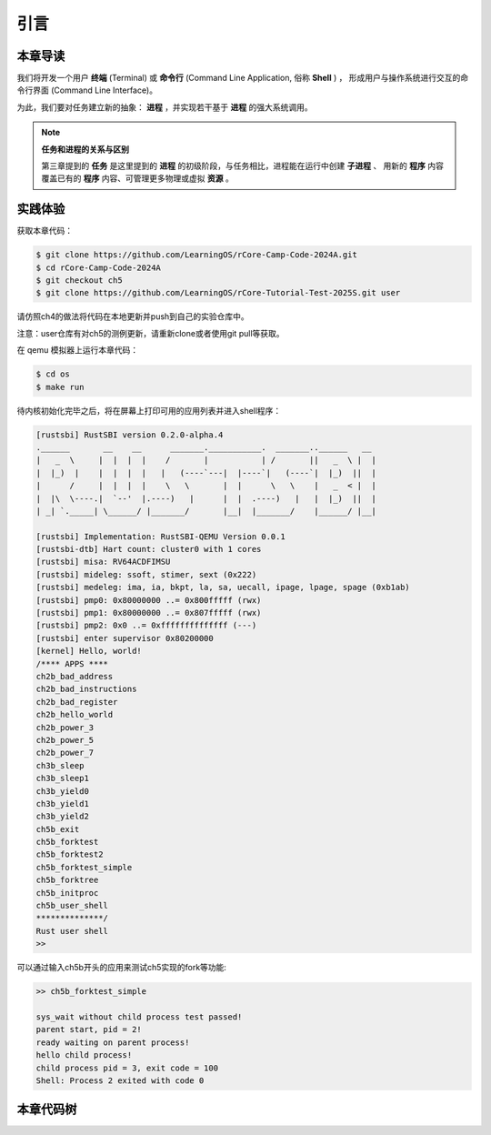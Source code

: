 引言
===========================================

本章导读
-------------------------------------------

我们将开发一个用户 **终端** (Terminal) 或 **命令行** (Command Line Application, 俗称 **Shell** ) ，
形成用户与操作系统进行交互的命令行界面 (Command Line Interface)。

为此，我们要对任务建立新的抽象： **进程** ，并实现若干基于 **进程** 的强大系统调用。

.. note::

   **任务和进程的关系与区别**

   第三章提到的 **任务** 是这里提到的 **进程** 的初级阶段，与任务相比，进程能在运行中创建 **子进程** 、
   用新的 **程序** 内容覆盖已有的 **程序** 内容、可管理更多物理或虚拟 **资源** 。

实践体验
-------------------------------------------

获取本章代码：

.. code-block:: console

   $ git clone https://github.com/LearningOS/rCore-Camp-Code-2024A.git
   $ cd rCore-Camp-Code-2024A
   $ git checkout ch5
   $ git clone https://github.com/LearningOS/rCore-Tutorial-Test-2025S.git user

请仿照ch4的做法将代码在本地更新并push到自己的实验仓库中。

注意：user仓库有对ch5的测例更新，请重新clone或者使用git pull等获取。

在 qemu 模拟器上运行本章代码：

.. code-block:: console

   $ cd os
   $ make run

待内核初始化完毕之后，将在屏幕上打印可用的应用列表并进入shell程序：

.. code-block::

   [rustsbi] RustSBI version 0.2.0-alpha.4
   .______       __    __      _______.___________.  _______..______   __
   |   _  \     |  |  |  |    /       |           | /       ||   _  \ |  |
   |  |_)  |    |  |  |  |   |   (----`---|  |----`|   (----`|  |_)  ||  |
   |      /     |  |  |  |    \   \       |  |      \   \    |   _  < |  |
   |  |\  \----.|  `--'  |.----)   |      |  |  .----)   |   |  |_)  ||  |
   | _| `._____| \______/ |_______/       |__|  |_______/    |______/ |__|

   [rustsbi] Implementation: RustSBI-QEMU Version 0.0.1
   [rustsbi-dtb] Hart count: cluster0 with 1 cores
   [rustsbi] misa: RV64ACDFIMSU
   [rustsbi] mideleg: ssoft, stimer, sext (0x222)
   [rustsbi] medeleg: ima, ia, bkpt, la, sa, uecall, ipage, lpage, spage (0xb1ab)
   [rustsbi] pmp0: 0x80000000 ..= 0x800fffff (rwx)
   [rustsbi] pmp1: 0x80000000 ..= 0x807fffff (rwx)
   [rustsbi] pmp2: 0x0 ..= 0xffffffffffffff (---)
   [rustsbi] enter supervisor 0x80200000
   [kernel] Hello, world!
   /**** APPS ****
   ch2b_bad_address
   ch2b_bad_instructions
   ch2b_bad_register
   ch2b_hello_world
   ch2b_power_3
   ch2b_power_5
   ch2b_power_7
   ch3b_sleep
   ch3b_sleep1
   ch3b_yield0
   ch3b_yield1
   ch3b_yield2
   ch5b_exit
   ch5b_forktest
   ch5b_forktest2
   ch5b_forktest_simple
   ch5b_forktree
   ch5b_initproc
   ch5b_user_shell
   **************/
   Rust user shell
   >>

可以通过输入ch5b开头的应用来测试ch5实现的fork等功能:

.. code-block::

   >> ch5b_forktest_simple

   sys_wait without child process test passed!
   parent start, pid = 2!
   ready waiting on parent process!
   hello child process!
   child process pid = 3, exit code = 100
   Shell: Process 2 exited with code 0

本章代码树
--------------------------------------

.. code-block::
   :linenos:

   ├── os
      ├── build.rs(修改：基于应用名的应用构建器)
      ├── ...
      └── src
          ├── ...
          ├── loader.rs(修改：基于应用名的应用加载器)
          ├── main.rs(修改)
          ├── mm(修改：为了支持本章的系统调用对此模块做若干增强)
          │   ├── address.rs
          │   ├── frame_allocator.rs
          │   ├── heap_allocator.rs
          │   ├── memory_set.rs
          │   ├── mod.rs
          │   └── page_table.rs
          ├── syscall
          │   ├── fs.rs(修改：新增 sys_read)
          │   ├── mod.rs(修改：新的系统调用的分发处理)
          │   └── process.rs（修改：新增 sys_getpid/fork/exec/waitpid）
          ├── task
          │   ├── context.rs
          │   ├── manager.rs(新增：任务管理器，为上一章任务管理器功能的一部分)
          │   ├── mod.rs(修改：调整原来的接口实现以支持进程)
          │   ├── pid.rs(新增：进程标识符和内核栈的 Rust 抽象)
          │   ├── processor.rs(新增：处理器管理结构 ``Processor`` ，为上一章任务管理器功能的一部分)
          │   ├── switch.rs
          │   ├── switch.S
          │   └── task.rs(修改：支持进程机制的任务控制块)
          └── trap
              ├── context.rs
              ├── mod.rs(修改：对于系统调用的实现进行修改以支持进程系统调用)
              └── trap.S

   cloc os
   -------------------------------------------------------------------------------
   Language                     files          blank        comment           code
   -------------------------------------------------------------------------------
   Rust                            29            180            138           2049
   Assembly                         4             20             26            229
   make                             1             11              4             36
   TOML                             1              2              1             13
   -------------------------------------------------------------------------------
   SUM:                            35            213            169           2327
   -------------------------------------------------------------------------------


.. 本章代码导读
.. -----------------------------------------------------

.. 本章的第一小节 :doc:`/chapter5/1process` 介绍了操作系统中经典的进程概念，并描述我们将要实现的参考自 Unix 系内核并经过简化的精简版进程模型。在该模型下，若想对进程进行管理，实现创建、退出等操作，核心就在于 ``fork/exec/waitpid`` 三个系统调用。

.. 首先我们修改运行在应用态的应用软件，它们均放置在 ``user`` 目录下。在新增系统调用的时候，需要在 ``user/src/lib.rs`` 中新增一个 ``sys_*`` 的函数，它的作用是将对应的系统调用按照与内核约定的 ABI 在 ``syscall`` 中转化为一条用于触发系统调用的 ``ecall`` 的指令；还需要在用户库 ``user_lib`` 将 ``sys_*`` 进一步封装成一个应用可以直接调用的与系统调用同名的函数。通过这种方式我们新增三个进程模型中核心的系统调用 ``fork/exec/waitpid`` ，一个查看进程 PID 的系统调用 ``getpid`` ，还有一个允许应用程序获取用户键盘输入的 ``read`` 系统调用。

.. 基于进程模型，我们在 ``user/src/bin`` 目录下重新实现了一组应用程序。其中有两个特殊的应用程序：用户初始程序 ``initproc.rs`` 和 shell 程序 ``user_shell.rs`` ，可以认为它们位于内核和其他应用程序之间的中间层提供一些基础功能，但是它们仍处于应用层。前者会被内核唯一自动加载、也是最早加载并执行，后者则负责从键盘接收用户输入的应用名并执行对应的应用。剩下的应用从不同层面测试了我们内核实现的正确性，读者可以自行参考。值得一提的是， ``usertests`` 可以按照顺序执行绝大部分应用，会在测试的时候为我们提供很多方便。

.. 接下来就需要在内核中实现简化版的进程机制并支持新增的系统调用。在本章第二小节 :doc:`/chapter5/2core-data-structures` 中我们对一些进程机制相关的数据结构进行了重构或者修改：

.. - 为了支持基于应用名而不是应用 ID 来查找应用 ELF 可执行文件，从而实现灵活的应用加载，在 ``os/build.rs`` 以及 ``os/src/loader.rs`` 中更新了 ``link_app.S`` 的格式使得它包含每个应用的名字，另外提供 ``get_app_data_by_name`` 接口获取应用的 ELF 数据。
.. - 在本章之前，任务管理器 ``TaskManager`` 不仅负责管理所有的任务状态，还维护着我们的 CPU 当前正在执行哪个任务。这种设计耦合度较高，我们将后一个功能分离到 ``os/src/task/processor.rs`` 中的处理器管理结构 ``Processor`` 中，它负责管理 CPU 上执行的任务和一些其他信息；而 ``os/src/task/manager.rs`` 中的任务管理器 ``TaskManager`` 仅负责管理所有任务。
.. - 针对新的进程模型，我们复用前面章节的任务控制块 ``TaskControlBlock`` 作为进程控制块来保存进程的一些信息，相比前面章节还要新增 PID、内核栈、应用数据大小、父子进程、退出码等信息。它声明在 ``os/src/task/task.rs`` 中。
.. - 从本章开始，内核栈在内核地址空间中的位置由所在进程的 PID 决定，我们需要在二者之间建立联系并提供一些相应的资源自动回收机制。可以参考 ``os/src/task/pid.rs`` 。

.. 有了这些数据结构的支撑，我们在本章第三小节 :doc:`/chapter5/3implement-process-mechanism` 实现进程机制。它可以分成如下几个方面：

.. - 初始进程的自动创建。在内核初始化的时候需要调用 ``os/src/task/mod.rs`` 中的 ``add_initproc`` 函数，它会调用 ``TaskControlBlock::new`` 读取并解析初始应用 ``initproc`` 的 ELF 文件数据并创建初始进程 ``INITPROC`` ，随后会将它加入到全局任务管理器 ``TASK_MANAGER`` 中参与调度。
.. - 进程切换机制。当一个进程退出或者是主动/被动交出 CPU 使用权之后需要由内核将 CPU 使用权交给其他进程。在本章中我们沿用 ``os/src/task/mod.rs`` 中的 ``suspend_current_and_run_next`` 和 ``exit_current_and_run_next`` 两个接口来实现进程切换功能，但是需要适当调整它们的实现。我们需要调用 ``os/src/task/task.rs`` 中的 ``schedule`` 函数进行进程切换，它会首先切换到处理器的 idle 控制流（即 ``os/src/task/processor`` 的 ``Processor::run`` 方法），然后在里面选取要切换到的进程并切换过去。
.. - 进程调度机制。在进程切换的时候我们需要选取一个进程切换过去。选取进程逻辑可以参考 ``os/src/task/manager.rs`` 中的 ``TaskManager::fetch_task`` 方法。
.. - 进程生成机制。这主要是指 ``fork/exec`` 两个系统调用。它们的实现分别可以在 ``os/src/syscall/process.rs`` 中找到，分别基于 ``os/src/process/task.rs`` 中的 ``TaskControlBlock::fork/exec`` 。
.. - 进程资源回收机制。当一个进程主动退出或出错退出的时候，在 ``exit_current_and_run_next`` 中会立即回收一部分资源并在进程控制块中保存退出码；而需要等到它的父进程通过 ``waitpid`` 系统调用（与 ``fork/exec`` 两个系统调用放在相同位置）捕获到它的退出码之后，它的进程控制块才会被回收，从而所有资源都被回收。
.. - 为了支持用户终端 ``user_shell`` 读取用户键盘输入的功能，还需要实现 ``read`` 系统调用，它可以在 ``os/src/syscall/fs.rs`` 中找到。